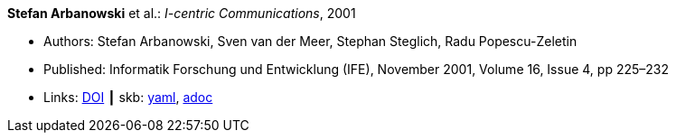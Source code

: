 //
// This file was generated by SKB-Dashboard, task 'lib-yaml2src'
// - on Tuesday November  6 at 20:44:43
// - skb-dashboard: https://www.github.com/vdmeer/skb-dashboard
//

*Stefan Arbanowski* et al.: _I-centric Communications_, 2001

* Authors: Stefan Arbanowski, Sven van der Meer, Stephan Steglich, Radu Popescu-Zeletin
* Published: Informatik Forschung und Entwicklung (IFE), November 2001, Volume 16, Issue 4, pp 225–232
* Links:
      link:https://doi.org/10.1007/s004500100087[DOI]
    ┃ skb:
        https://github.com/vdmeer/skb/tree/master/data/library/article/2000/arbanowski-2001-ife.yaml[yaml],
        https://github.com/vdmeer/skb/tree/master/data/library/article/2000/arbanowski-2001-ife.adoc[adoc]

